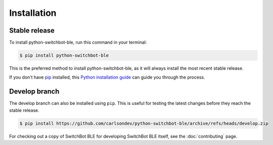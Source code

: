 .. highlight:: shell

============
Installation
============


Stable release
--------------

To install python-switchbot-ble, run this command in your terminal:

.. code-block:: console

    $ pip install python-switchbot-ble


This is the preferred method to install python-switchbot-ble, as it will always install the most recent stable release.

If you don't have `pip`_ installed, this `Python installation guide`_ can guide
you through the process.

.. _pip: https://pip.pypa.io
.. _Python installation guide: http://docs.python-guide.org/en/latest/starting/installation/


Develop branch
--------------

The develop branch can also be installed using ``pip``. This is useful for
testing the latest changes before they reach the stable release.

.. code-block:: console

    $ pip install https://github.com/carlsondev/python-switchbot-ble/archive/refs/heads/develop.zip

For checking out a copy of SwitchBot BLE for developing SwitchBot BLE itself, see the :doc:`contributing` page.